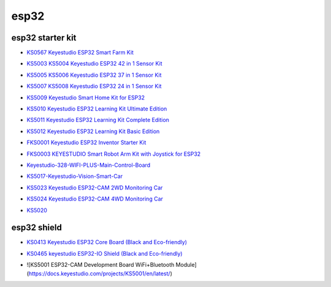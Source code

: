 =====
esp32
=====


esp32 starter kit
=================



* `KS0567 Keyestudio ESP32 Smart Farm Kit`_

.. _KS0567 Keyestudio ESP32 Smart Farm Kit: https://docs.keyestudio.com/projects/KS0567/en/latest/

* `KS5003 KS5004 Keyestudio ESP32 42 in 1 Sensor Kit`_

.. _KS5003 KS5004 Keyestudio ESP32 42 in 1 Sensor Kit: https://docs.keyestudio.com/projects/KS5003-KS5004/en/latest/

* `KS5005 KS5006 Keyestudio ESP32 37 in 1 Sensor Kit`_

.. _KS5005 KS5006 Keyestudio ESP32 37 in 1 Sensor Kit: https://docs.keyestudio.com/projects/KS5005/en/latest/

* `KS5007 KS5008 Keyestudio ESP32 24 in 1 Sensor Kit`_

.. _KS5007 KS5008 Keyestudio ESP32 24 in 1 Sensor Kit: https://docs.keyestudio.com/projects/KS5007/en/latest/

* `KS5009 Keyestudio Smart Home Kit for ESP32`_

.. _KS5009 Keyestudio Smart Home Kit for ESP32: https://docs.keyestudio.com/projects/KS5009/en/latest/

* `KS5010 Keyestudio ESP32 Learning Kit Ultimate Edition`_

.. _KS5010 Keyestudio ESP32 Learning Kit Ultimate Edition: https://docs.keyestudio.com/projects/KS5010/en/latest/

* `KS5011 Keyestudio ESP32 Learning Kit Complete Edition`_

.. _KS5011 Keyestudio ESP32 Learning Kit Complete Edition: https://docs.keyestudio.com/projects/KS5011/en/latest/

* `KS5012 Keyestudio ESP32 Learning Kit Basic Edition`_

.. _KS5012 Keyestudio ESP32 Learning Kit Basic Edition: https://docs.keyestudio.com/projects/KS5012/en/latest/

* `FKS0001 Keyestudio ESP32 Inventor Starter Kit`_

.. _FKS0001 Keyestudio ESP32 Inventor Starter Kit: https://docs.keyestudio.com/projects/FKS0001/en/latest/
* `FKS0003 KEYESTUDIO Smart Robot Arm Kit with Joystick for ESP32`_

.. _FKS0003 KEYESTUDIO Smart Robot Arm Kit with Joystick for ESP32: https://docs.keyestudio.com/projects/FKS0003/en/latest/

* `Keyestudio-328-WIFI-PLUS-Main-Control-Board`_

.. _Keyestudio-328-WIFI-PLUS-Main-Control-Board: https://docs.keyestudio.com/projects/KS5013/en/latest/
* `KS5017-Keyestudio-Vision-Smart-Car`_

.. _KS5017-Keyestudio-Vision-Smart-Car: https://docs.keyestudio.com/projects/KS5017/en/latest/

* `KS5023 Keyestudio ESP32-CAM 2WD Monitoring Car`_

.. _KS5023 Keyestudio ESP32-CAM 2WD Monitoring Car: https://docs.keyestudio.com/projects/KS5023/en/latest/
* `KS5024 Keyestudio ESP32-CAM 4WD Monitoring Car`_

.. _KS5024 Keyestudio ESP32-CAM 4WD Monitoring Car: https://docs.keyestudio.com/projects/KS5024/en/latest/

* `KS5020`_

.. _KS5020: https://docs.keyestudio.com/projects/KS5020/en/latest/




esp32 shield
============

* `KS0413 Keyestudio ESP32 Core Board (Black and Eco-friendly)`_

.. _KS0413 Keyestudio ESP32 Core Board (Black and Eco-friendly): https://docs.keyestudio.com/projects/KS0413/en/latest/
 
* `KS0465 keyestudio ESP32-IO Shield (Black and Eco-friendly)`_

.. _KS0465 keyestudio ESP32-IO Shield (Black and Eco-friendly): https://docs.keyestudio.com/projects/KS0465/en/latest/
 
* ![KS5001 ESP32-CAM Development Board WiFi+Bluetooth Module](https://docs.keyestudio.com/projects/KS5001/en/latest/)









